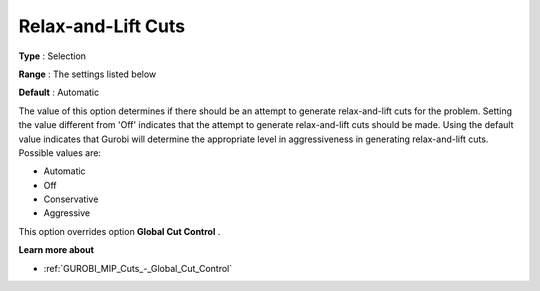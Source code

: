 .. _GUROBI_MIP_Cuts_-_Relax-and-lift_Cuts:


Relax-and-Lift Cuts
===================



**Type** :	Selection	

**Range** :	The settings listed below	

**Default** :	Automatic	



The value of this option determines if there should be an attempt to generate relax-and-lift cuts for the problem. Setting the value different from 'Off' indicates that the attempt to generate relax-and-lift cuts should be made. Using the default value indicates that Gurobi will determine the appropriate level in aggressiveness in generating relax-and-lift cuts. Possible values are:



*	Automatic
*	Off
*	Conservative
*	Aggressive




This option overrides option **Global Cut Control** .





**Learn more about** 

*	:ref:`GUROBI_MIP_Cuts_-_Global_Cut_Control` 
